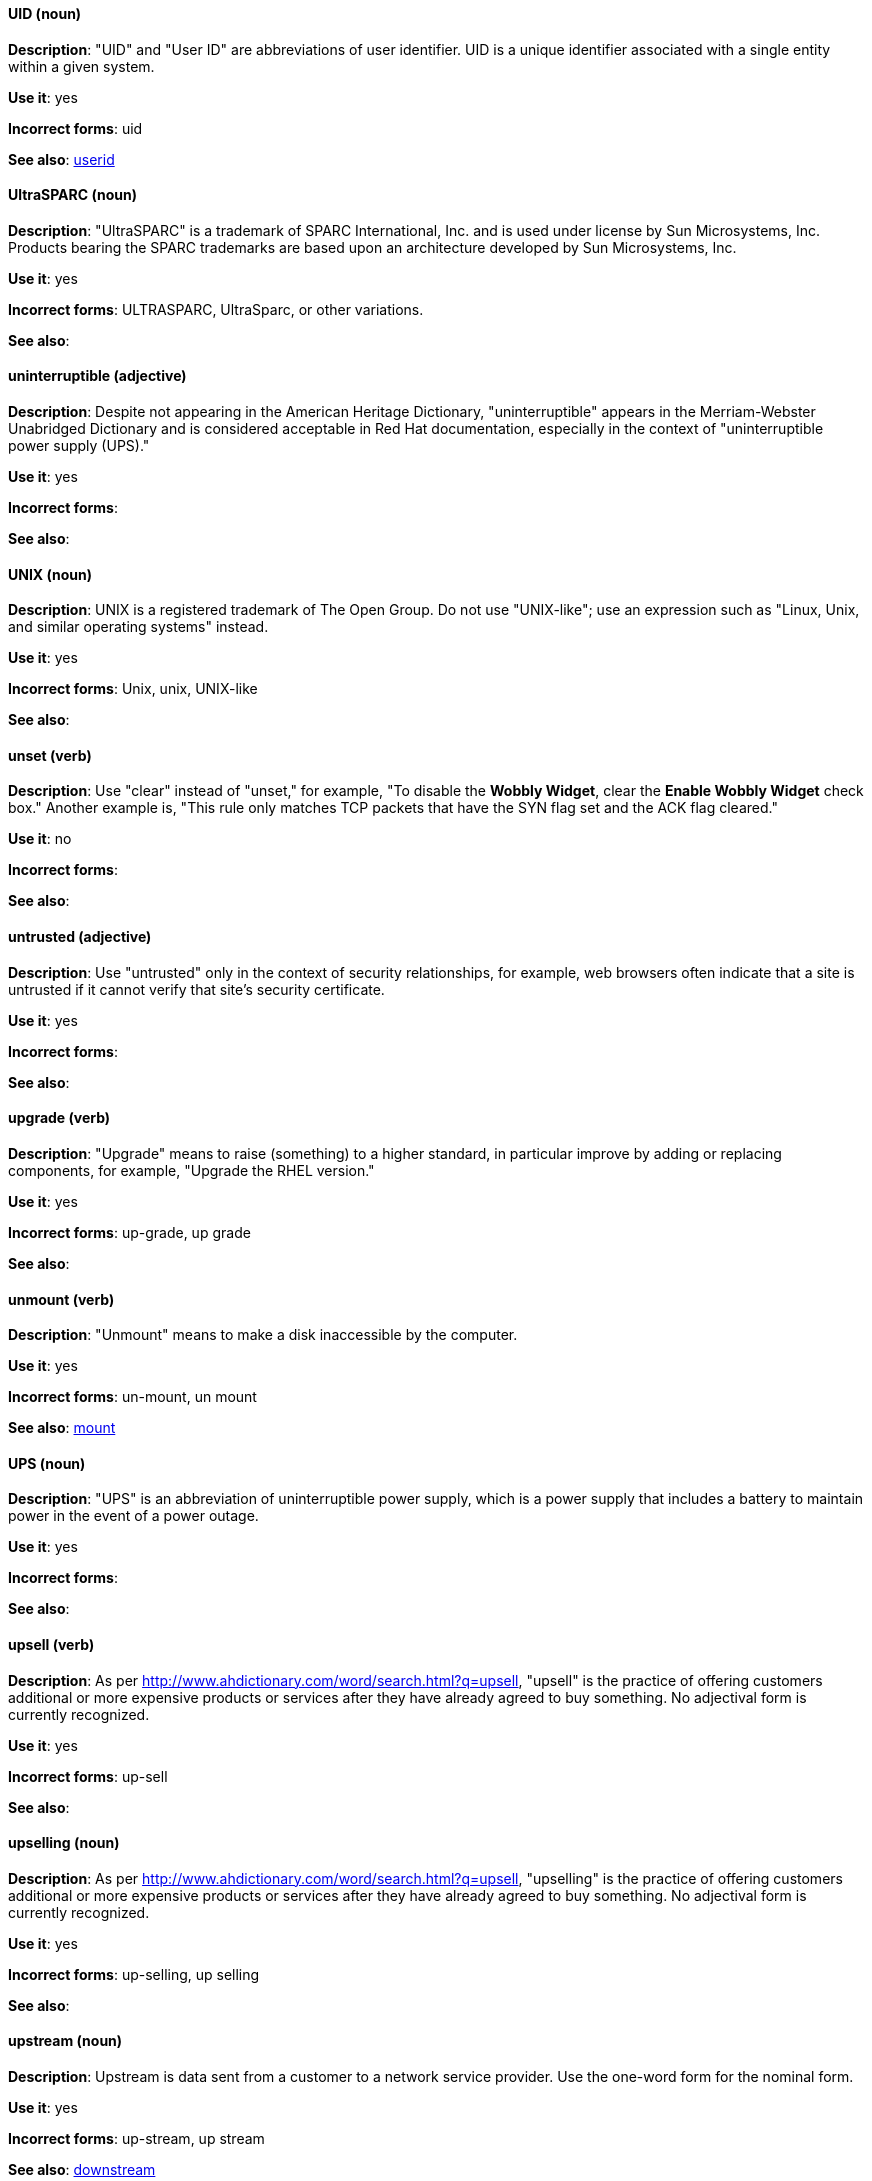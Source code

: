 [discrete]
==== UID (noun)
[[uid]]
*Description*: "UID" and "User ID" are abbreviations of user identifier. UID is a unique identifier associated with a single entity within a given system.

*Use it*: yes

*Incorrect forms*: uid

*See also*: xref:userid[userid]

[discrete]
==== UltraSPARC (noun)
[[UltraSPARC]]
*Description*: "UltraSPARC" is a trademark of SPARC International, Inc. and is used under license by Sun Microsystems, Inc. Products bearing the SPARC trademarks are based upon an architecture developed by Sun Microsystems, Inc.

*Use it*: yes

*Incorrect forms*: ULTRASPARC, UltraSparc, or other variations.

*See also*:

[discrete]
==== uninterruptible (adjective)
[[uninterruptible]]
*Description*: Despite not appearing in the American Heritage Dictionary, "uninterruptible" appears in the Merriam-Webster Unabridged Dictionary and is considered acceptable in Red Hat documentation, especially in the context of "uninterruptible power supply (UPS)."

*Use it*: yes

*Incorrect forms*:

*See also*:

[discrete]
==== UNIX (noun)
[[unix]]
*Description*: UNIX is a registered trademark of The Open Group. Do not use "UNIX-like"; use an expression such as "Linux, Unix, and similar operating systems" instead.

*Use it*: yes

*Incorrect forms*: Unix, unix, UNIX-like

*See also*:

[discrete]
==== unset (verb)
[[unset]]
*Description*: Use "clear" instead of "unset," for example, "To disable the *Wobbly Widget*, clear the *Enable Wobbly Widget* check box." Another example is, "This rule only matches TCP packets that have the SYN flag set and the ACK flag cleared."

*Use it*: no

*Incorrect forms*:

*See also*:

[discrete]
==== untrusted (adjective)
[[untrusted]]
*Description*: Use "untrusted" only in the context of security relationships, for example, web browsers often indicate that a site is untrusted if it cannot verify that site's security certificate.

*Use it*: yes

*Incorrect forms*:

*See also*:

[discrete]
==== upgrade (verb)
[[upgrade]]
*Description*: "Upgrade" means to raise (something) to a higher standard, in particular improve by adding or replacing components, for example, "Upgrade the RHEL version."

*Use it*: yes

*Incorrect forms*: up-grade, up grade

*See also*:

[discrete]
==== unmount (verb)
[[unmount]]
*Description*: "Unmount" means to make a disk inaccessible by the computer.

*Use it*: yes

*Incorrect forms*: un-mount, un mount

*See also*: xref:mount[mount]


[discrete]
==== UPS (noun)
[[ups]]
*Description*: "UPS" is an abbreviation of uninterruptible power supply, which is a power supply that includes a battery to maintain power in the event of a power outage.

*Use it*: yes

*Incorrect forms*:

*See also*:

[discrete]
==== upsell (verb)
[[upsell]]
*Description*: As per http://www.ahdictionary.com/word/search.html?q=upsell, "upsell" is the practice of offering customers additional or more expensive products or services after they have already agreed to buy something. No adjectival form is currently recognized.

*Use it*: yes

*Incorrect forms*: up-sell

*See also*:

[discrete]
==== upselling (noun)
[[upselling]]
*Description*: As per http://www.ahdictionary.com/word/search.html?q=upsell, "upselling" is the practice of offering customers additional or more expensive products or services after they have already agreed to buy something. No adjectival form is currently recognized.

*Use it*: yes

*Incorrect forms*: up-selling, up selling

*See also*:

[discrete]
==== upstream (noun)
[[upstream-n]]
*Description*: Upstream is data sent from a customer to a network service provider. Use the one-word form for the nominal form.

*Use it*: yes

*Incorrect forms*: up-stream, up stream

*See also*: xref:downstream[downstream]

[discrete]
==== upstream (adjective)
[[upstream-adj]]
*Description*: "Upstream" is data sent from a customer to a network service provider. Use the one-word form for the adjectival form.

*Use it*: yes

*Incorrect forms*: up-stream, up stream

*See also*: xref:downstream[downstream]


[discrete]
==== uptime (noun)
[[uptime]]
*Description*: "Uptime" is the time during which a computer or server is in operation. Use the one-word form.

*Use it*: yes

*Incorrect forms*: up-time, up time 

*See also*:

[discrete]
==== URL (noun)
[[url]]
*Description*: "URL" is an acronym for Uniform Resource Locator. A URL provides a way to locate a resource on the web, the hypertext system that operates over the internet. The URL contains the name of the protocol to be used to access the resource and a resource name. Include the appropriate protocol, such as http, ftp, or https, at the beginning of URLs, that is, use http://www.redhat.com and not www.redhat.com. See link:http://www.stylepedia.net/#form-Red_Hat_Technical_Publications-Writing_Style_Guide-Citing_Other_Works-Referencing_Other_Internet_Sites[Referencing Other Internet Sites] for more information.

*Use it*: yes

*Incorrect forms*: 

*See also*: 

[discrete]
==== usable (adjective)
[[usable]]
*Description*: "Usable" means something is capable of being used.

*Use it*: yes

*Incorrect forms*: useable

*See also*:

[discrete]
==== user (noun)
[[user]]
*Description*: When referring to the reader, use "you" instead of "user." If referring to more than one user, calling the collection "users" is acceptable, such as "Other users may wish to access your database."

*Use it*: with caution

*Incorrect forms*:

*See also*:

[discrete]
==== userid (noun)
[[userid]]
*Description*: "Userid" is an acceptable abbreviation of user identifier.

*Use it*: yes

*Incorrect forms*:

*See also*: xref:uid[UID]

[discrete]
==== user space (noun)
[[user-space-n]]
*Description*: Use "user space" when used as a noun.

*Use it*: yes

*Incorrect forms*: userspace

*See also*: xref:user-space-adj[user-space]

[discrete]
==== user-space (adjective)
[[user-space-adj]]
*Description*: When used as a modifier, use the hyphenated form "user-space."

*Use it*: yes

*Incorrect forms*: userspace

*See also*: xref:user-space-n[user space]

